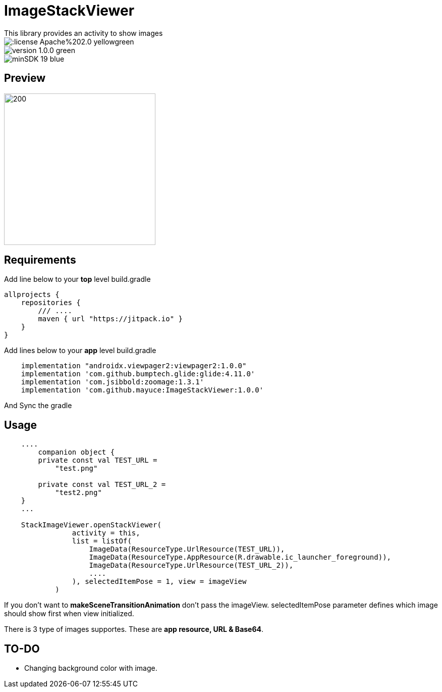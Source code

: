 # ImageStackViewer
This library provides an activity to show images

image::https://img.shields.io/:license-Apache%202.0-yellowgreen.svg[]

image::https://img.shields.io/badge/version-1.0.0-green.svg[]

image::https://img.shields.io/badge/minSDK-19-blue.svg[]

## Preview

image::assets/stackIV.gif[200,300]

## Requirements

Add line below to your *top* level build.gradle

[source,bourne]
----
allprojects {
    repositories {
        /// ....
        maven { url "https://jitpack.io" }
    }
}
----

Add lines below to your *app* level build.gradle

[source,bourne]
----
    implementation "androidx.viewpager2:viewpager2:1.0.0"
    implementation 'com.github.bumptech.glide:glide:4.11.0'
    implementation 'com.jsibbold:zoomage:1.3.1'
    implementation 'com.github.mayuce:ImageStackViewer:1.0.0'
----

And Sync the gradle

## Usage

[source,kotlin]
----
    ....
        companion object {
        private const val TEST_URL =
            "test.png"

        private const val TEST_URL_2 =
            "test2.png"
    }
    ...
    
    StackImageViewer.openStackViewer(
                activity = this,
                list = listOf(
                    ImageData(ResourceType.UrlResource(TEST_URL)),
                    ImageData(ResourceType.AppResource(R.drawable.ic_launcher_foreground)),
                    ImageData(ResourceType.UrlResource(TEST_URL_2)),
                    ....
                ), selectedItemPose = 1, view = imageView
            )
----

If you don't want to *makeSceneTransitionAnimation* don't pass the imageView.
selectedItemPose parameter defines which image should show first when view initialized.

There is 3 type of images supportes. These are *app resource, URL & Base64*.

## TO-DO

- Changing background color with image.
